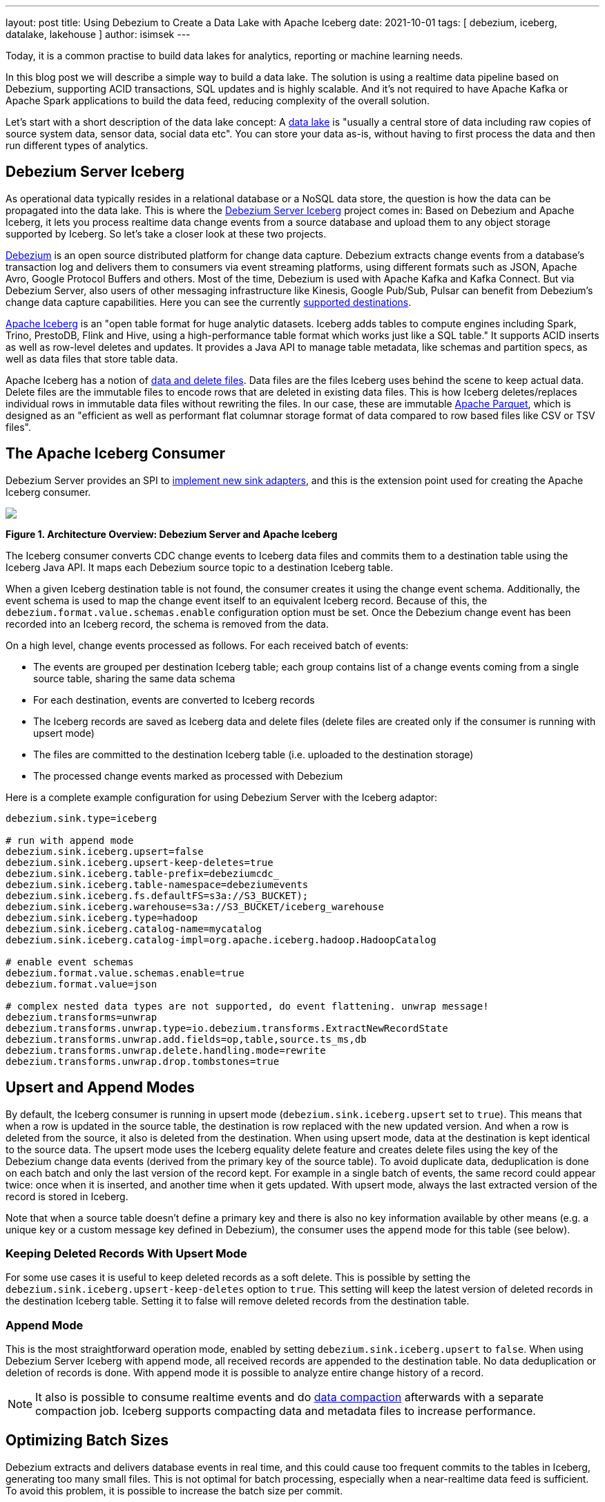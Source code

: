 ---
layout: post
title:  Using Debezium to Create a Data Lake with Apache Iceberg
date:   2021-10-01
tags: [ debezium, iceberg, datalake, lakehouse ]
author: isimsek
---

Today, it is a common practise to build data lakes for analytics, reporting or machine learning needs.

In this blog post we will describe a simple way to build a data lake. The solution is using a realtime data pipeline based on Debezium, supporting ACID transactions, SQL updates and is highly scalable. And it's not required to have Apache Kafka or Apache Spark applications to build the data feed, reducing complexity of the overall solution.

+++<!-- more -->+++

Let's start with a short description of the data lake concept: A https://en.wikipedia.org/wiki/Data_lake[data lake] is "usually a central store of data including raw copies of source system data, sensor data, social data etc". You can store your data as-is, without having to first process the data and then run different types of analytics.

== Debezium Server Iceberg

As operational data typically resides in a relational database or a NoSQL data store,
the question is how the data can be propagated into the data lake.
This is where the https://github.com/memiiso/debezium-server-iceberg[Debezium Server Iceberg] project comes in:
Based on Debezium and Apache Iceberg, it lets you process realtime data change events from a source database and upload them to any object storage supported by Iceberg.
So let's take a closer look at these two projects.

link:/[Debezium] is an open source distributed platform for change data capture.
Debezium extracts change events from a database's transaction log and delivers them to consumers via event streaming platforms,
using different formats such as JSON, Apache Avro, Google Protocol Buffers and others.
Most of the time, Debezium is used with Apache Kafka and Kafka Connect. But via Debezium Server, also users of other messaging infrastructure like Kinesis, Google Pub/Sub, Pulsar can benefit from Debezium's change data capture capabilities. Here you can see the currently
link:/documentation/reference/operations/debezium-server.html#_sink_configuration[supported destinations].

https://iceberg.apache.org/[Apache Iceberg] is an "open table format for huge analytic datasets.
Iceberg adds tables to compute engines including Spark, Trino, PrestoDB, Flink and Hive, using a high-performance table format which works just like a SQL table."
It supports ACID inserts as well as row-level deletes and updates. It provides a Java API to manage table metadata, like schemas and partition specs, as well as data files that store table data.

Apache Iceberg has a notion of https://iceberg.apache.org/spec/#version-2-row-level-deletes[data and delete files]. Data files are the files Iceberg uses behind the scene to keep actual data. Delete files are the immutable files to encode rows that are deleted in existing data files. This is how Iceberg deletes/replaces individual rows in immutable data files without rewriting the files. In our case, these are immutable https://parquet.apache.org/[Apache Parquet], which is designed as an "efficient as well as performant flat columnar storage format of data compared to row based files like CSV or TSV files".

== The Apache Iceberg Consumer

Debezium Server provides an SPI to link:/documentation/reference/operations/debezium-server.html#_implementation_of_a_new_sink[implement new sink adapters], and this is the extension point used for creating the Apache Iceberg consumer.

[.centered-image.responsive-image]
====
++++
<img src="/assets/images/debezium-iceberg.png" style="max-width:90%;" class="responsive-image">
++++
*Figure 1. Architecture Overview: Debezium Server and Apache Iceberg*
====

The Iceberg consumer converts CDC change events to Iceberg data files and commits them to a destination table using the Iceberg Java API. It maps each Debezium source topic to a destination Iceberg table.

When a given Iceberg destination table is not found, the consumer creates it using the change event schema. Additionally, the event schema is used to map the change event itself to an equivalent Iceberg record.
Because of this, the `debezium.format.value.schemas.enable` configuration option must be set.
Once the Debezium change event has been recorded into an Iceberg record, the schema is removed from the data. 

On a high level, change events processed as follows.
For each received batch of events:

* The events are grouped per destination Iceberg table; each group contains list of a change events coming from a single source table, sharing the same data schema
* For each destination, events are converted to Iceberg records
* The Iceberg records are saved as Iceberg data and delete files
(delete files are created only if the consumer is running with upsert mode)
* The files are committed to the destination Iceberg table (i.e. uploaded to the destination storage)
* The processed change events marked as processed with Debezium

Here is a complete example configuration for using Debezium Server with the Iceberg adaptor:

[source,properties]
----
debezium.sink.type=iceberg

# run with append mode
debezium.sink.iceberg.upsert=false
debezium.sink.iceberg.upsert-keep-deletes=true
debezium.sink.iceberg.table-prefix=debeziumcdc_
debezium.sink.iceberg.table-namespace=debeziumevents
debezium.sink.iceberg.fs.defaultFS=s3a://S3_BUCKET);
debezium.sink.iceberg.warehouse=s3a://S3_BUCKET/iceberg_warehouse
debezium.sink.iceberg.type=hadoop
debezium.sink.iceberg.catalog-name=mycatalog
debezium.sink.iceberg.catalog-impl=org.apache.iceberg.hadoop.HadoopCatalog

# enable event schemas
debezium.format.value.schemas.enable=true
debezium.format.value=json

# complex nested data types are not supported, do event flattening. unwrap message!
debezium.transforms=unwrap
debezium.transforms.unwrap.type=io.debezium.transforms.ExtractNewRecordState
debezium.transforms.unwrap.add.fields=op,table,source.ts_ms,db
debezium.transforms.unwrap.delete.handling.mode=rewrite
debezium.transforms.unwrap.drop.tombstones=true
----

== Upsert and Append Modes

By default, the Iceberg consumer is running in upsert mode (`debezium.sink.iceberg.upsert` set to `true`). This means that when a row is updated in the source table, the destination is row replaced with the new updated version. And when a row is deleted from the source, it also is deleted from the destination. When using upsert mode, data at the destination is kept identical to the source data. The upsert mode uses the Iceberg equality delete feature and creates delete files using the key of the Debezium change data events (derived from the primary key of the source table). To avoid duplicate data, deduplication is done on each batch and only the last version of the record kept. For example in a single batch of events, the same record could appear twice: once when it is inserted, and another time when it gets updated. With upsert mode, always the last extracted version of the record is stored in Iceberg.

Note that when a source table doesn't define a primary key and there is also no key information available by other means (e.g. a unique key or a custom message key defined in Debezium), the consumer uses the `append` mode for this table (see below).

=== Keeping Deleted Records With Upsert Mode

For some use cases it is useful to keep deleted records as a soft delete. This is possible by setting the `debezium.sink.iceberg.upsert-keep-deletes` option to `true`.
This setting will keep the latest version of deleted records in the destination Iceberg table. Setting it to false will remove deleted records from the destination table.

=== Append Mode

This is the most straightforward operation mode, enabled by setting `debezium.sink.iceberg.upsert` to `false`.
When using Debezium Server Iceberg with append mode, all received records are appended to the destination table. No data deduplication or deletion of records is done. With append mode it is possible to analyze entire change history of a record.

[NOTE]
====
It also is possible to consume realtime events and do https://iceberg.apache.org/maintenance/[data compaction] afterwards with a separate compaction job. Iceberg supports compacting data and metadata files to increase performance.
====

== Optimizing Batch Sizes

Debezium extracts and delivers database events in real time, and this could cause too frequent commits to the tables in Iceberg, generating too many small files.
This is not optimal for batch processing, especially when a near-realtime data feed is sufficient.
To avoid this problem, it is possible to increase the batch size per commit.

When enabling the `MaxBatchSizeWait` mode, the Iceberg consumer uses Debezium metrics to optimize the batch size. It periodically retrieves the current size of Debezium's internal event queue and waits until it has reached `max.batch.size`.
During the wait time, Debezium events are collected in memory (in Debezium's internal queue). That way, each commit (set of events processed) processes more records and consistent batch size.
The maximum wait and check interval are controlled via the `debezium.sink.batch.batch-size-wait.max-wait-ms` and `debezium.sink.batch.batch-size-wait.wait-interval-ms` properties.
These settings should be configured together with Debezium's `debezium.source.max.queue.size` and `debezium.source.max.batch.size` properties.

Here's an example for all the related settings:

[source,properties]
----
debezium.sink.batch.batch-size-wait=MaxBatchSizeWait
debezium.sink.batch.batch-size-wait.max-wait-ms=60000
debezium.sink.batch.batch-size-wait.wait-interval-ms=10000

debezium.sink.batch.metrics.snapshot-mbean=debezium.postgres:type=connector-metrics,context=snapshot,server=testc
debezium.sink.batch.metrics.streaming-mbean=debezium.postgres:type=connector-metrics,context=streaming,server=testc

# increase max.batch.size to receive large number of events per batch
debezium.source.max.batch.size=50000
debezium.source.max.queue.size=400000
----

== Creating Additional Data Lake Layers

At this point, the raw layer of the data lake has been loaded, including data deduplication and near realtime pipeline features. Building curated layers on top (sometimes called analytics layer or data warehouse layer) becomes very straightforward and simple. At the analytics layer, raw data is prepared to meet the analytics requirement; usually raw data is reorganized, cleaned, versioned (see example below), aggregated, and business logic may be applied. Using SQL through scalable processing engines is the most common way of doing this kind of data transformation.

For example, someone could easily use https://Iceberg.apache.org/spark-writes/[Spark SQL](or PrestoDB, Trino, Flink, etc) to load a https://en.wikipedia.org/wiki/Slowly_changing_dimension[slowly changing dimension], the most commonly used data warehouse table type:

[source,sql]
----
MERGE INTO dwh.consumers t
     USING (
     -- new data to insert
         SELECT customer_id, name, effective_date, to_date('9999-12-31', 'yyyy-MM-dd') as end_date FROM debezium.consumers
         UNION ALL
     -- update exiting records. close end_date
         SELECT t.customer_id, t.name, t.effective_date, s.effective_date as end_date FROM debezium.consumers s
         INNER JOIN dwh.consumers t on s.customer_id = t.customer_id AND t.current = true

     ) s
     ON s.customer_id = t.customer_id AND s.effective_date = t.effective_date
     -- close last records/versions.
     WHEN MATCHED
       THEN UPDATE SET t.current = false, t.end_date = s.end_date
     -- insert new versions and new data
     WHEN NOT MATCHED THEN
        INSERT(customer_id, name, current, effective_date, end_date)
        VALUES(s.customer_id, s.name, true, s.effective_date, s.end_date);
----

Additional data lake layers may need to be  updated periodically with new data. The easiest way of doing this is using SQL update or delete statements. These SQL operations are also https://iceberg.apache.org/spark-writes/[supported by Iceberg]:

[source,sql]
----
INSERT INTO prod.db.table SELECT ...;

DELETE FROM prod.db.table WHERE ts >= '2020-05-01 00:00:00' and ts < '2020-06-01 00:00:00';
DELETE FROM prod.db.orders AS t1 WHERE EXISTS (SELECT order_id FROM prod.db.returned_orders WHERE t1.order_id = order_id;

UPDATE prod.db.all_events
SET session_time = 0, ignored = true
WHERE session_time < (SELECT min(session_time) FROM prod.db.good_events));
----

== Wrap-Up and Contributions

Based on Debezium and Apache Iceberg,
https://github.com/memiiso/debezium-server-iceberg[Debezium Server Iceberg] makes it very simple to set up a low-latency data ingestion pipeline for your data lake.
The project completely open-source,
using the Apache 2.0 license.
Debezium Server Iceberg still is a young project and there are things to improve. Please feel free to test it, give feedback, open feature requests or send pull requests.
You can see more examples and start experimenting with Iceberg and Spark using https://github.com/ismailsimsek/iceberg-examples[this project].
